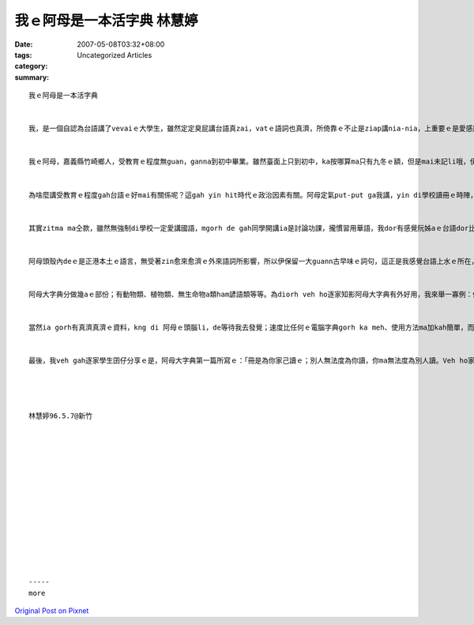 我ｅ阿母是一本活字典 林慧婷
########################################

:date: 2007-05-08T03:32+08:00
:tags: 
:category: Uncategorized Articles
:summary: 


:: 

  我ｅ阿母是一本活字典


  我，是一個自認為台語講了vevaiｅ大學生，雖然定定臭屁講台語真zai，vatｅ語詞也真濟，所倚靠ｅ不止是ziap講nia-nia，上重要ｅ是愛感謝做我私人台語字典ｅ阿母。


  我ｅ阿母，嘉義縣竹崎鄉人，受教育ｅ程度無guan，ganna到初中畢業。雖然臺面上只到初中，ka按哪算ma只有九冬ｅ額，但是mai未記li哦，伊使用台語ｅ年歲已經veh倚五十冬a。ma是因為伊受教育ｅ程度無guan，所以伊ｅ台語是原汁原味ｅ哦。


  為啥麼講受教育ｅ程度gah台語ｅ好mai有關係呢？這gah yin hit時代ｅ政治因素有關。阿母定氣put-put ga我講，yin di學校讀冊ｅ時陣，是vesai講台語，若講台語hong發現dor愛罰錢，所以好佳哉阿母di學校ｅ時間無長，無我ｅ台語可能dor講gah lili-laklak a。


  其實zitma ma仝款，雖然無強制di學校一定愛講國語，mgorh de gah同學開講ia是討論功課，攏慣習用華語，我dor有感覺阮姊aｅ台語dor比我kah好，阿母有講過，冊讀愈guan台語dor愈vai，因為無ziap用、無ziap講ｅ關係。


  阿母頭殼內deｅ是正港本土ｅ語言，無受著zin愈來愈濟ｅ外來語詞所影響，所以伊保留一大guann古早味ｅ詞句，這正是我感覺台語上水ｅ所在，也是我真想veh ga保存落來ｅ部份。Zit部份正是阿母大字典ｅ特色。


  阿母大字典分做幾aｅ部份；有動物類、植物類、無生命物a類ham諺語類等等。為diorh veh ho逐家知影阿母大字典有外好用，我來舉一寡例：你甘知“蝙蝠”、“貓頭鷹”、“老鷹”ｅ台語veh按怎講？根據阿母大字典ｅ講法，叫做“日婆”、“貓頭gu”ham“la-hior”。你知影“抓扒a”、“剪鈕仔”、“糖酸丸”是講啥麼款ｅ人vo？he是講“愛打小報告ｅ人”、“扒手”gah“心肝仔寶貝”。“住li巷a內”ｅ人是啥麼人，你甘知？有臆著vo？是“內行人”。你知影“一bat溜溜去”是啥麼意思？gah“long-liu-len”有啥麼無仝vo？


  當然ia gorh有真濟真濟ｅ資料，kng di 阿母ｅ頭腦li，de等待我去發覺；速度比任何ｅ電腦字典gorh ka meh、使用方法ma加kah簡單，而且同義詞、反義詞、使用時機、相近詞比較ma做一擺講講出來，保證教ga你會曉為止。上重要ｅ是，m免開一sen五銀哦！


  最後，我veh gah逐家學生囝仔分享ｅ是，阿母大字典第一篇所寫ｅ：「冊是為你家己讀ｅ；別人無法度為你讀，你ma無法度為別人讀。Veh ho家己以後輕可過，a是像做工人賺艱苦錢，攏zai你，因為生活是你le過ｅ，m是別人。」人講“少年未曉想，食老dor m成樣”，希望di外地讀冊ｅ囝仔，逐家攏真qau想，mai ho di家鄉ｅ老母煩惱，我想這dor是上好ｅ母親節禮物。




  林慧婷96.5.7@新竹














  -----
  more


`Original Post on Pixnet <http://daiqi007.pixnet.net/blog/post/9285405>`_
